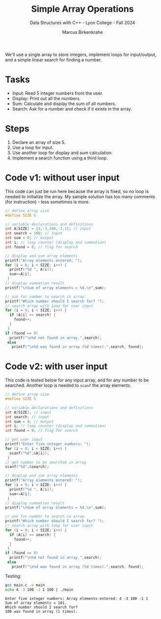 #+TITLE: Simple Array Operations
#+AUTHOR: Marcus Birkenkrahe
#+SUBTITLE: Data Structures with C++ - Lyon College - Fall 2024
#+STARTUP: overview hideblocks indent
#+PROPERTY: header-args:C :main yes :includes <stdio.h>

We'll use a single array to store integers, implement loops for
input/output, and a simple linear search for finding a number.

* Tasks

- Input: Read 5 integer numbers from the user.
- Display: Print out all the numbers.
- Sum: Calculate and display the sum of all numbers.
- Search: Ask for a number and check if it exists in the array.

* Steps

1. Declare an array of size 5.
2. Use a loop for input.
3. Use another loop for display and sum calculation.
4. Implement a search function using a third loop.

* Code v1: without user input

This code can just be run here because the array is fixed, so no loop
is needed to initialize the array. My sample solution has too many
comments (for instruction) - less sometimes is more.

#+begin_src C :tangle main.c
  // define array size
  #define SIZE 5

  // variable declarations and definitions
  int A[SIZE] = {4,-3,100,-1,1}; // input
  int search = 100; // input
  int sum = 0; // output
  int i; // loop counter (display and summation)
  int found = 0; // flag for search

  // display and sum array elements
  printf("Array elements entered: ");
  for (i = 0; i < SIZE; i++) {
    printf("%d ", A[i]);
    sum+=A[i];
   }
  // display summation result
  printf("\nSum of array elements = %d.\n",sum);

  // ask for number to search in array
  printf("Which number should I search for? ");
  // search array with loop for user input
  for (i = 0; i < SIZE; i++) {
    if (A[i] == search) {
      found++;
    }
   }
  if (found == 0)
    printf("\n%d not found in array.",search);
   else
     printf("\n%d was found in array (%d times).",search, found);
#+end_src

#+RESULTS:
: Array elements entered: 4 -3 100 -1 1
: Sum of array elements = 101.
: Which number should I search for?
: 100 was found in array (1 times).

* Code v2: with user input

This code is tested below for any input array, and for any number to
be searched. Another loop is needed to =scanf= the array elements.

#+begin_src C :tangle main.c :results none
  // define array size
  #define SIZE 5

  // variable declarations and definitions
  int A[SIZE]; // input
  int search; // input
  int sum = 0; // output
  int i; // loop counter (display and summation)
  int found = 0; // flag for search

  // get user input
  printf("Enter five integer numbers: ");
  for (i = 0; i < SIZE; i++) {
    scanf("%d",&A[i]);
   }
  // get number to be searched in array
  scanf("%d",&search);

  // display and sum array elements
  printf("Array elements entered: ");
  for (i = 0; i < SIZE; i++) {
    printf("%d ", A[i]);
    sum+=A[i];
   }
  // display summation result
  printf("\nSum of array elements = %d.\n",sum);

  // ask for number to search in array
  printf("Which number should I search for? ");
  // search array with loop for user input
  for (i = 0; i < SIZE; i++) {
    if (A[i] == search) {
      found++;
    }
   }
  if (found == 0)
    printf("\n%d not found in array.",search);
   else
     printf("\n%d was found in array (%d times).",search, found);
#+end_src

Testing:
#+begin_src bash :results output :exports both
  gcc main.c -o main
  echo 4 -3 100 -1 1 100 | ./main
#+end_src

#+RESULTS:
: Enter five integer numbers: Array elements entered: 4 -3 100 -1 1
: Sum of array elements = 101.
: Which number should I search for?
: 100 was found in array (1 times).


